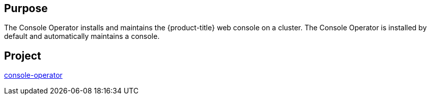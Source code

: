 // Module included in the following assemblies:
//
// *  operators/operator-reference.adoc

// operators/operator-reference.adoc
ifeval::["{context}" == "cluster-operators-ref"]
:operator-ref:
endif::[]

[id="console-operator_{context}"]
ifdef::operator-ref[= Console Operator]

ifdef::operator-ref[]

[NOTE]
====
The Console Operator is an optional cluster capability that can be disabled by cluster administrators during installation. If you disable the Console Operator at installation, your cluster is still supported and upgradable. For more information about optional cluster capabilities, see "Cluster capabilities" in _Post-installation configuration_.
====

endif::operator-ref[]

[discrete]
== Purpose

The Console Operator installs and maintains the {product-title} web console on a cluster. The Console Operator is installed by default and automatically maintains a console.

[discrete]
== Project

link:https://github.com/openshift/console-operator[console-operator]

ifeval::["{context}" == "cluster-operators-ref"]
:!operator-ref:
endif::[]
